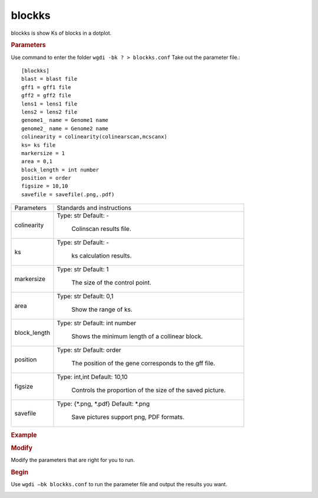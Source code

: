 blockks
-------

blockks is show Ks of blocks in a dotplot.
  
.. rubric:: Parameters

Use command to enter the folder ``wgdi -bk ? > blockks.conf`` Take out the parameter file.::

   [blockks]
   blast = blast file
   gff1 = gff1 file
   gff2 = gff2 file
   lens1 = lens1 file
   lens2 = lens2 file
   genome1_ name = Genome1 name
   genome2_ name = Genome2 name
   colinearity = colinearity(colinearscan,mcscanx)
   ks= ks file
   markersize = 1
   area = 0,1
   block_length = int number
   position = order
   figsize = 10,10 
   savefile = savefile(.png,.pdf)

.. tabularcolumns:: column spec

================ ========================================================================
Parameters        Standards and instructions
---------------- ------------------------------------------------------------------------
colinearity       Type: str    Default: -
                     
					 Colinscan results file.
---------------- ------------------------------------------------------------------------
ks                Type: str    Default: -
                     
					 ks calculation results.
---------------- ------------------------------------------------------------------------
markersize        Type: str    Default: 1
                     
					 The size of the control point.			 
---------------- ------------------------------------------------------------------------
area              Type: str    Default: 0,1
                     
					 Show the range of ks.
---------------- ------------------------------------------------------------------------
block_length      Type: str    Default: int number
                     
					 Shows the minimum length of a collinear block.
---------------- ------------------------------------------------------------------------
position          Type: str    Default: order
                     
					 The position of the gene corresponds to the gff file.
---------------- ------------------------------------------------------------------------
figsize           Type: int,int    Default: 10,10
				  
                     Controls the proportion of the size of the saved picture.
---------------- ------------------------------------------------------------------------
savefile          Type: {\*.png, \*.pdf}    Default: \*.png
                     
					 Save pictures support png, PDF formats.
================ ========================================================================

.. rubric:: Example


.. rubric:: Modify

Modify the parameters that are right for you to run.

.. rubric:: Begin

Use ``wgdi –bk blockks.conf`` to run the parameter file and output the results you want.

.. image :: _static/1.png
   :align: left